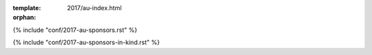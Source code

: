 :template: 2017/au-index.html
:orphan:

.. raw:: html

      <div class="container">
        <div class="row">
          <div class="col-xs-12">

            <div class="main-container main-container--home">

              <section class="buy-ticket">
                <div class="row">
                  <div class="col-xs-12 col-md-5 text-center">
                    <p class="buy-ticket__p buy-ticket__p--first">
                      Melbourne, Australia
                      <span>|</span>
                      November 24, 2017
                    </p>
                  </div>
                  <div class="col-xs-12 col-md-7 text-xs-center text-md-right">
                    <div class="buy-ticket__2nd-col">
                      <a href="#news" class="btn btn-primary button button--narrow buy-ticket__talk">What's new?</a>
                      <p class="buy-ticket__p">|</p>
                      <a href="https://ti.to/writethedocs/write-the-docs-day-australia-2017" class="btn btn-primary button button--narrow buy-ticket__ticket">Buy a ticket!</a>
                    </div>
                  </div>
                </div>
              </section>

              <!-- Schedule -->
              <section class="section">
                <div class="row">
                  <div class="col-xs-12">
                    <div class="section__header subheader">
                      <span class="subheader__yellow"></span>
                      <h2 class="subheader__header">Schedule Overview</h2>
                      <a href="/conf/au/2017/schedule/" class="subheader__more">See full schedule</a>
                    </div>
                  </div>
                </div>
                <div class="row">
                  <div class="schedule-home">
                    <div class="schedule-home__line"></div>
                    <div class="col-xs-12 col-sm-4 text-center">
                      <div class="schedule-home__tile">
                        <div class="schedule-home__date">
                          November 24
                        </div>
                        <p class="schedule-home__day">
                          Morning
                        </p>
                        <p class="schedule-home__desc">
                          Join us for a <a href="/conf/au/2017/schedule/#morning-writing-half-day">writing sprint</a>, either on an open source project or bring your own!
                        </p>
                      </div>
                    </div>
                    <div class="col-xs-12 col-sm-4 text-center">
                      <div class="schedule-home__tile">
                        <div class="schedule-home__date">
                          November 24
                        </div>
                        <p class="schedule-home__day">
                          Afternoon
                        </p>
                        <p class="schedule-home__desc">
                         The main <a href="/conf/au/2017/schedule/#afternoon-talks">talk track</a>: five short talks about documentation.
                        </p>
                      </div>
                    </div>
                    <div class="col-xs-12 col-sm-4 text-center">
                      <div class="schedule-home__tile schedule-home__tile--last">
                        <div class="schedule-home__date">
                          November 24
                        </div>
                        <p class="schedule-home__day">
                          Evening
                        </p>
                        <p class="schedule-home__desc">
                          Join other documentarians for a chat about the weather over drinks and dinner at The Boatbuilders Yard. Partners welcome. Details <a href="/conf/au/2017/schedule/#evening-drinks-and-dinner">here</a>.
                        </p>
                      </div>
                    </div>
                  </div>
                </div>
              </section>

.. datatemplate::
   :source: /_data/2017.au.speakers.yaml
   :template: 2017/speaker-list.html

.. raw:: html

              <section class="section" id="news">
                <div class="row">
                  <div class="col-xs-12">
                    <div class="section__header subheader">

                      <span class="subheader__yellow"></span>
                      <h2 class="subheader__header">Latest News</h2>
                      <a href="news/" class="subheader__more">Read all news</a>
                    </div>
                  </div>
                </div>

                <div class="row">
                <div class="col-xs-12 col-md-4">
                  <a href="news/event-recap-feedback/" class="well news__tile">
                    <h3 class="well__title">
                      Write the Docs Day Australia - Recap
                    </h3>
                    <p class="well__paragraph">
                    A recap of Write the Docs Day Australia 2017...
                    </p>
                    <div class="well__time">
                      <span>12:00</span>|<span>December 1, 2017</span>
                    </div>
                  </a>
                </div>

                <div class="row">
                <div class="col-xs-12 col-md-4">
                  <a href="news/welcome-new-sponsor/" class="well news__tile">
                    <h3 class="well__title">
                      Welcome newest sponsor and updated visitor info
                    </h3>
                    <p class="well__paragraph">
                    Please join us in giving a warm welcome to Ara Institute of Canterbury, our latest supporting organisation...
                    </p>
                    <div class="well__time">
                      <span>12:00</span>|<span>November 4, 2017</span>
                    </div>
                  </a>
                </div>

                <div class="row">
                <div class="col-xs-12 col-md-4">
                  <a href="news/announcing-presentations-ticket-update/" class="well news__tile">
                    <h3 class="well__title">
                      Announcing presentations!
                    </h3>
                    <p class="well__paragraph">
                    We are excited to announce presentations for our first ever Australian day event...
                    </p>
                    <div class="well__time">
                      <span>12:00</span>|<span>October 5, 2017</span>
                    </div>
                  </a>
                </div>

              </section>

              </section>

              <!-- Sponsors -->
              <section class="section section--last">

                <div class="row">
                  <div class="col-xs-12">
                    <div class="section__header subheader">
                      <span class="subheader__yellow"></span>
                      <h2 class="subheader__header">Sponsors</h2>
                    </div>
                  </div>
                </div>

                <div class="row">
                  <div class="col-sm-8 col-sm-offset-2">
                    <p>The conference wouldn't be nearly as great as it is without our wonderful corporate sponsors.
                    Thanks to these folks for supporting the community.</p>
                  </div>
                </div>

{% include "conf/2017-au-sponsors.rst" %}

.. raw:: html

              <div class="row">
                <div class="col-sm-8 col-sm-offset-2">
                <br />
                <h3>
                  In kind sponsors
                </h3>
                </div>
              </div>

                <div class="row">
                  <div class="col-sm-8 col-sm-offset-2">
                    <p>Write the Docs is also helped out by companies that give their employees time to work on the conference.</p>
                  </div>
                </div>

{% include "conf/2017-au-sponsors-in-kind.rst" %}

.. raw:: html

              <div class="row">
                <div class="col-sm-8 col-sm-offset-2">
                <br />
                <h3>
                  Media Sponsors
                </h3>
                </div>
              </div>

                <div class="row">
                  <div class="col-sm-8 col-sm-offset-2">
                    <p>These folks will be helping cover the conference so people who can't attend still get all the good information that is being presented!</p>
                  </div>
                </div>

.. {% include "conf/2017-au-sponsors-media.rst" %}

.. raw:: html

              </section>

            </div>
          </div>
        </div>
      </div>
